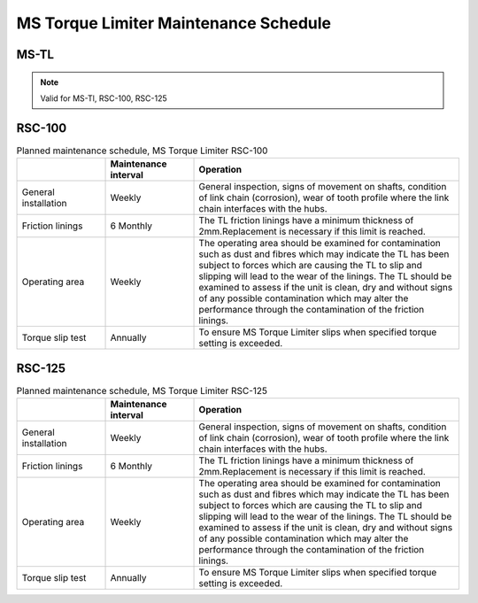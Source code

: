 =====================================
MS Torque Limiter Maintenance Schedule
=====================================


MS-TL
========

.. note::
  Valid for MS-Tl, RSC-100, RSC-125

.. csv-table:: MS Torque Limiter maintenance intervals
   :file: /_tables/torque-limiter-maintenance.csv
   :delim: ;
   :header-rows: 1
   :widths: auto
   :class: tight-table
   :align: center

.. the table contains mini-procedures.
    Make them into procedures and illustrate with photos.

RSC-100
========

.. list-table:: Planned maintenance schedule, MS Torque Limiter RSC-100
    :widths: 20 20 60
    :width: 100 %
    :header-rows: 1

    * - 
      - Maintenance interval
      - Operation
    * - General installation
      - Weekly
      - General inspection, signs of movement on shafts, condition of link chain (corrosion), 
        wear of tooth profile where the link chain interfaces with the hubs.
    * - Friction linings
      - 6 Monthly
      - The TL friction linings have a minimum thickness of 2mm.Replacement is
        necessary if this limit is reached.
    * - Operating area
      - Weekly
      - The operating area should be examined for contamination such as dust and
        fibres which may indicate the TL has been subject to forces which are causing
        the TL to slip and slipping will lead to the wear of the linings. The TL should be
        examined to assess if the unit is clean, dry and without signs of any possible
        contamination which may alter the performance through the contamination of
        the friction linings.
    * - Torque slip test
      - Annually
      - To ensure MS Torque Limiter slips when specified torque setting is exceeded.


RSC-125
========

.. list-table:: Planned maintenance schedule, MS Torque Limiter RSC-125
    :widths: 20 20 60
    :width: 100 %
    :header-rows: 1

    * - 
      - Maintenance interval
      - Operation
    * - General installation
      - Weekly
      - General inspection, signs of movement on shafts, condition of link chain (corrosion), 
        wear of tooth profile where the link chain interfaces with the hubs.
    * - Friction linings
      - 6 Monthly
      - The TL friction linings have a minimum thickness of 2mm.Replacement is
        necessary if this limit is reached.
    * - Operating area
      - Weekly
      - The operating area should be examined for contamination such as dust and
        fibres which may indicate the TL has been subject to forces which are causing
        the TL to slip and slipping will lead to the wear of the linings. The TL should be
        examined to assess if the unit is clean, dry and without signs of any possible
        contamination which may alter the performance through the contamination of
        the friction linings.
    * - Torque slip test
      - Annually
      - To ensure MS Torque Limiter slips when specified torque setting is exceeded.